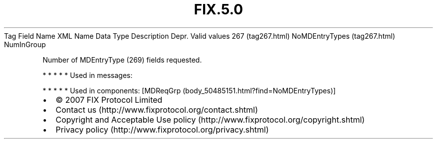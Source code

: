 .TH FIX.5.0 "" "" "Tag #267"
Tag
Field Name
XML Name
Data Type
Description
Depr.
Valid values
267 (tag267.html)
NoMDEntryTypes (tag267.html)
NumInGroup
.PP
Number of MDEntryType (269) fields requested.
.PP
   *   *   *   *   *
Used in messages:
.PP
   *   *   *   *   *
Used in components:
[MDReqGrp (body_50485151.html?find=NoMDEntryTypes)]

.PD 0
.P
.PD

.PP
.PP
.IP \[bu] 2
© 2007 FIX Protocol Limited
.IP \[bu] 2
Contact us (http://www.fixprotocol.org/contact.shtml)
.IP \[bu] 2
Copyright and Acceptable Use policy (http://www.fixprotocol.org/copyright.shtml)
.IP \[bu] 2
Privacy policy (http://www.fixprotocol.org/privacy.shtml)
